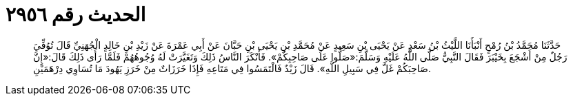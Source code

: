 
= الحديث رقم ٢٩٥٦

[quote.hadith]
حَدَّثَنَا مُحَمَّدُ بْنُ رُمْحٍ أَنْبَأَنَا اللَّيْثُ بْنُ سَعْدٍ عَنْ يَحْيَى بْنِ سَعِيدٍ عَنْ مُحَمَّدِ بْنِ يَحْيَى بْنِ حَبَّانَ عَنْ أَبِي عَمْرَةَ عَنْ زَيْدِ بْنِ خَالِدٍ الْجُهَنِيِّ قَالَ تُوُفِّيَ رَجُلٌ مِنْ أَشْجَعَ بِخَيْبَرَ فَقَالَ النَّبِيُّ صَلَّى اللَّهُ عَلَيْهِ وَسَلَّمَ:«صَلُّوا عَلَى صَاحِبِكُمْ». فَأَنْكَرَ النَّاسُ ذَلِكَ وَتَغَيَّرَتْ لَهُ وُجُوهُهُمْ فَلَمَّا رَأَى ذَلِكَ قَالَ:«إِنَّ صَاحِبَكُمْ غَلَّ فِي سَبِيلِ اللَّهِ». قَالَ زَيْدٌ فَالْتَمَسُوا فِي مَتَاعِهِ فَإِذَا خَرَزَاتٌ مِنْ خَرَزِ يَهُودَ مَا تُسَاوِي دِرْهَمَيْنِ.